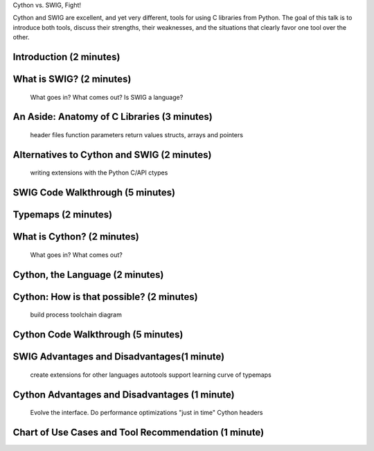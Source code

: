 Cython vs. SWIG, Fight!

Cython and SWIG are excellent, and yet very different, tools for using C libraries from Python. The goal of this talk is to introduce both tools, discuss their strengths, their weaknesses, and the situations that clearly favor one tool over the other.



Introduction (2 minutes)
========================

What is SWIG? (2 minutes)
=========================

    What goes in?
    What comes out?
    Is SWIG a language?

An Aside: Anatomy of C Libraries (3 minutes)
============================================

    header files
    function parameters
    return values
    structs, arrays and pointers

Alternatives to Cython and SWIG (2 minutes)
===========================================

    writing extensions with the Python C/API
    ctypes

SWIG Code Walkthrough (5 minutes)
=================================

Typemaps (2 minutes)
====================

What is Cython? (2 minutes)
===========================

    What goes in?
    What comes out?

Cython, the Language (2 minutes)
================================

Cython: How is that possible? (2 minutes)
=========================================

    build process
    toolchain diagram

Cython Code Walkthrough (5 minutes)
===================================

SWIG Advantages and Disadvantages(1 minute)
===========================================

    create extensions for other languages
    autotools support
    learning curve of typemaps

Cython Advantages and Disadvantages (1 minute)
==============================================

    Evolve the interface.
    Do performance optimizations "just in time"
    Cython headers

Chart of Use Cases and Tool Recommendation (1 minute)
=====================================================
